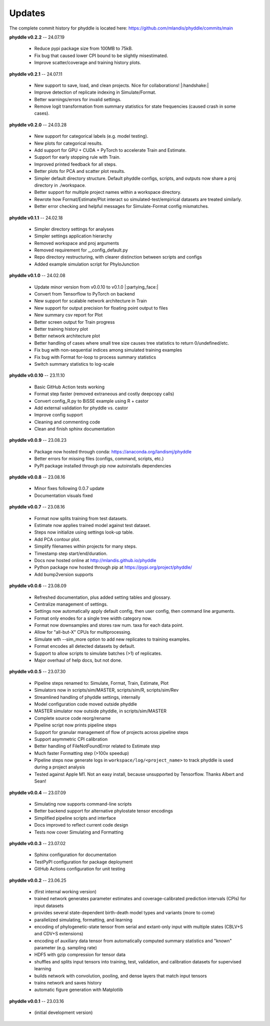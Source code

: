 Updates
=======

The complete commit history for phyddle is located here: https://github.com/mlandis/phyddle/commits/main

**phyddle v0.2.2** -- 24.07.19

  * Reduce pypi package size from 100MB to 75kB.
  * Fix bug that caused lower CPI bound to be slightly misestimated.
  * Improve scatter/coverage and training history plots.


**phyddle v0.2.1** -- 24.07.11

  * New support to save, load, and clean projects. Nice for collaborations! |:handshake:|
  * Improve detection of replicate indexing in Simulate/Format.
  * Better warnings/errors for invalid settings.
  * Remove logit transformation from summary statistics for state frequencies (caused crash in some cases).


**phyddle v0.2.0** -- 24.03.28

  * New support for categorical labels (e.g. model testing).
  * New plots for categorical results.
  * Add support for GPU + CUDA + PyTorch to accelerate Train and Estimate.
  * Support for early stopping rule with Train.
  * Improved printed feedback for all steps.
  * Better plots for PCA and scatter plot results.
  * Simpler default directory structure. Default phyddle configs, scripts, and outputs now share a proj directory in ./workspace. 
  * Better support for multiple project names within a workspace directory.
  * Rewrote how Format/Estimate/Plot interact so simulated-test/empirical datasets are treated similarly.
  * Better error checking and helpful messages for Simulate-Format config mismatches.


**phyddle v0.1.1** -- 24.02.18

  * Simpler directory settings for analyses
  * Simpler settings application hierarchy
  * Removed workspace and proj arguments
  * Removed requirement for __config_default.py
  * Repo directory restructuring, with clearer distinction between scripts and configs
  * Added example simulation script for PhyloJunction


**phyddle v0.1.0** -- 24.02.08

  * Update minor version from v0.0.10 to v0.1.0 |:partying_face:|
  * Convert from Tensorflow to PyTorch on backend
  * New support for scalable network architecture in Train
  * New support for output precision for floating point output to files
  * New summary csv report for Plot
  * Better screen output for Train progress
  * Better training history plot
  * Better network architecture plot
  * Better handling of cases where small tree size causes tree statistics to return 0/undefined/etc.
  * Fix bug with non-sequential indices among simulated training examples
  * Fix bug with Format for-loop to process summary statistics
  * Switch summary statistics to log-scale


**phyddle v0.0.10** -- 23.11.10
  
  * Basic GitHub Action tests working
  * Format step faster (removed extraneous and costly deepcopy calls)
  * Convert config_R.py to BiSSE example using R + castor
  * Add external validation for phyddle vs. castor
  * Improve config support
  * Cleaning and commenting code
  * Clean and finish sphinx documentation


**phyddle v0.0.9** -- 23.08.23

  * Package now hosted through conda: https://anaconda.org/landismj/phyddle
  * Better errors for missing files (configs, command, scripts, etc.)
  * PyPI package installed through pip now autoinstalls dependencies


**phyddle v0.0.8** -- 23.08.16

  * Minor fixes following 0.0.7 update
  * Documentation visuals fixed


**phyddle v0.0.7** -- 23.08.16

  * Format now splits training from test datasets.
  * Estimate now applies trained model against test dataset.
  * Steps now initialize using settings look-up table.
  * Add PCA contour plot.
  * Simplify filenames within projects for many steps.
  * Timestamp step start/end/duration.
  * Docs now hosted online at http://mlandis.github.io/phyddle
  * Python package now hosted through pip at https://pypi.org/project/phyddle/
  * Add bump2version supports


**phyddle v0.0.6** -- 23.08.09

  * Refreshed documentation, plus added setting tables and glossary.
  * Centralize management of settings.
  * Settings now automatically apply default config, then user config, then command line arguments.
  * Format only enodes for a single tree width category now.
  * Format now downsamples and stores raw num. taxa for each data point.
  * Allow for "all-but-X" CPUs for multiprocessing.
  * Simulate wth --sim_more option to add new replicates to training examples.
  * Format encodes all detected datasets by default.
  * Support to allow scripts to simulate batches (>1) of replicates.
  * Major overhaul of help docs, but not done.

**phyddle v0.0.5** -- 23.07.30

  * Pipeline steps renamed to: Simulate, Format, Train, Estimate, Plot
  * Simulators now in scripts/sim/MASTER, scripts/sim/R, scripts/sim/Rev
  * Streamlined handling of phyddle settings, internally
  * Model configuration code moved outside phyddle
  * MASTER simulator now outside phyddle, in scripts/sim/MASTER
  * Complete source code reorg/rename
  * Pipeline script now prints pipeline steps
  * Support for granular management of flow of projects across pipeline steps
  * Support asymmetric CPI calibration
  * Better handling of FileNotFoundError related to Estimate step
  * Much faster Formatting step (>100x speedup)
  * Pipeline steps now generate logs in ``workspace/log/<project_name>`` to track phyddle is used during a project analysis
  * Tested against Apple M1. Not an easy install, because unsupported by Tensorflow. Thanks Albert and Sean!


**phyddle v0.0.4** -- 23.07.09

  * Simulating now supports command-line scripts
  * Better backend support for alternative phylostate tensor encodings
  * Simplified pipeline scripts and interface
  * Docs improved to reflect current code design
  * Tests now cover Simulating and Formatting


**phyddle v0.0.3** -- 23.07.02

  * Sphinx configuration for documentation
  * TestPyPI configuration for package deployment
  * GitHub Actions configuration for unit testing


**phyddle v0.0.2** -- 23.06.25

  * (first internal working version)
  * trained network generates parameter estimates and coverage-calibrated prediction intervals (CPIs) for input datasets
  * provides several state-dependent birth-death model types and variants (more to come)
  * parallelized simulating, formatting, and learning
  * encoding of phylogenetic-state tensor from serial and extant-only input with multiple states (CBLV+S and CDV+S extensions)
  * encoding of auxiliary data tensor from automatically computed summary statistics and "known" parameter (e.g. sampling rate)
  * HDF5 with gzip compression for tensor data
  * shuffles and splits input tensors into training, test, validation, and calibration datasets for supervised learning
  * builds network with convolution, pooling, and dense layers that match input tensors
  * trains network and saves history
  * automatic figure generation with Matplotlib


**phyddle v0.0.1** -- 23.03.16

  * (initial development version)

